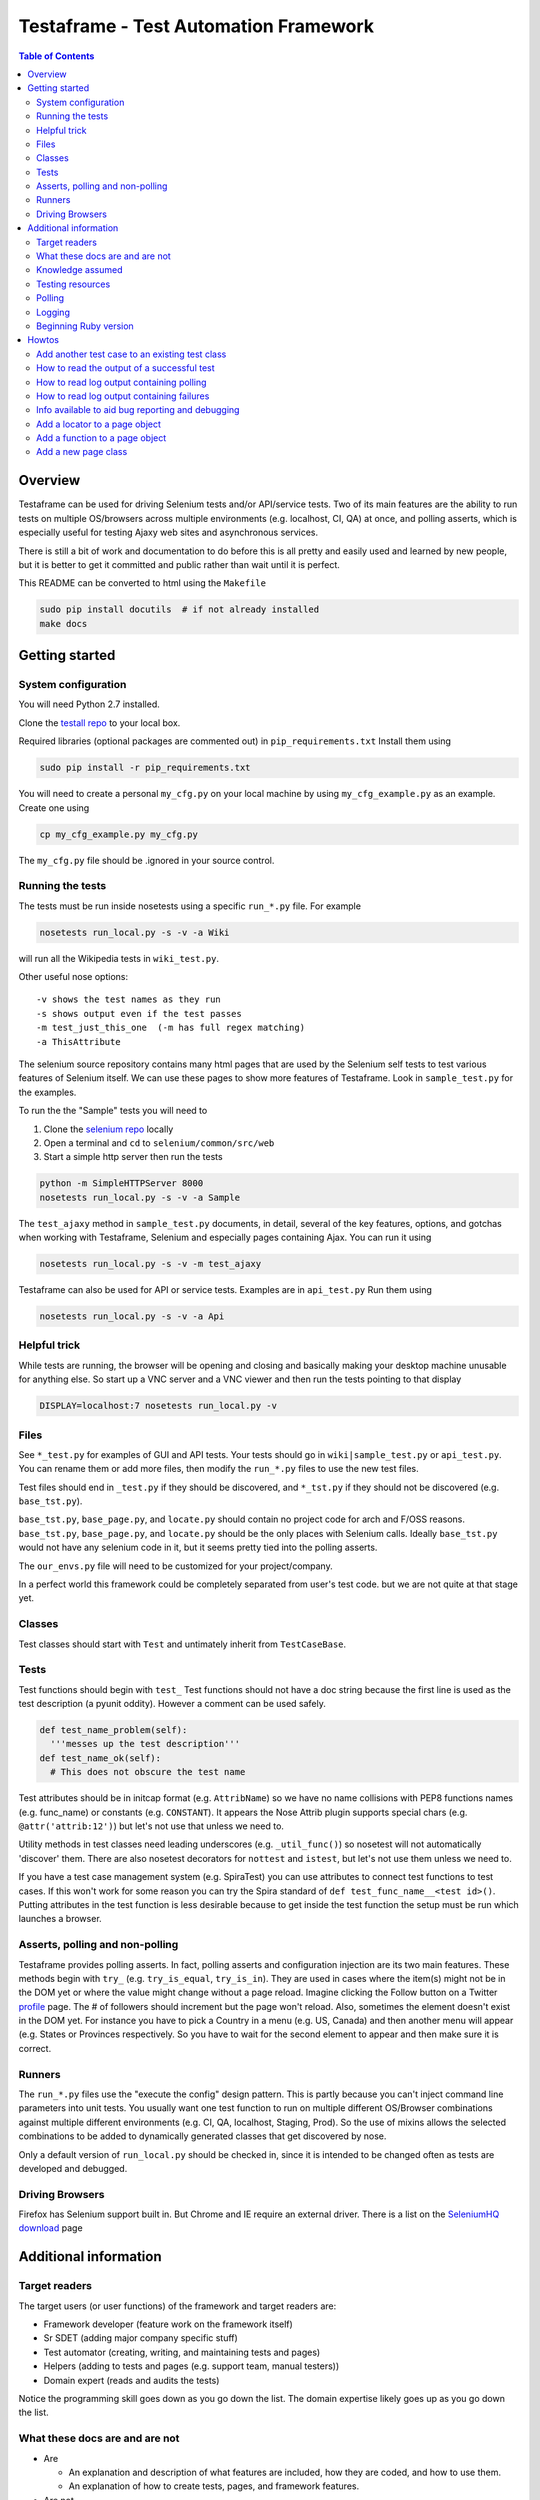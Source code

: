 
======================================
Testaframe - Test Automation Framework
======================================

.. contents:: Table of Contents


Overview
--------

Testaframe can be used for driving Selenium tests and/or API/service tests.
Two of its main features are the ability to run tests on multiple OS/browsers
across multiple environments (e.g. localhost, CI, QA) at once,
and polling asserts, which is especially useful for testing Ajaxy web sites
and asynchronous services.

There is still a bit of work and documentation to do before this is all pretty and
easily used and learned by new people, but it is better to get it committed and public
rather than wait until it is perfect.

This README can be converted to html using the ``Makefile``

.. code::

 sudo pip install docutils  # if not already installed
 make docs

Getting started
---------------

System configuration
~~~~~~~~~~~~~~~~~~~~

You will need Python 2.7 installed.

Clone the `testall repo <https://github.com/seomoz/testall>`_ to your local box.

Required libraries (optional packages are commented out) in ``pip_requirements.txt``
Install them using

.. code::

 sudo pip install -r pip_requirements.txt

You will need to create a personal ``my_cfg.py`` on your local machine by
using ``my_cfg_example.py`` as an example.  Create one using

.. code::

 cp my_cfg_example.py my_cfg.py

The ``my_cfg.py`` file should be .ignored in your source control.

Running the tests
~~~~~~~~~~~~~~~~~
The tests must be run inside nosetests using a specific ``run_*.py`` file.  For example

.. code::

 nosetests run_local.py -s -v -a Wiki

will run all the Wikipedia tests in ``wiki_test.py``.

Other useful nose options::

  -v shows the test names as they run
  -s shows output even if the test passes
  -m test_just_this_one  (-m has full regex matching)
  -a ThisAttribute

The selenium source repository contains many html pages that are used by the Selenium
self tests to test various features of Selenium itself.  We can use these pages to
show more features of Testaframe.  Look in ``sample_test.py`` for the examples.

To run the the "Sample" tests you will need to

#.  Clone the `selenium repo <https://code.google.com/p/selenium/>`_ locally
#.  Open a terminal and ``cd`` to ``selenium/common/src/web``
#.  Start a simple http server then run the tests

.. code::

 python -m SimpleHTTPServer 8000
 nosetests run_local.py -s -v -a Sample

The ``test_ajaxy`` method in ``sample_test.py`` documents, in detail, several of the key
features, options, and gotchas when working with Testaframe, Selenium and especially
pages containing Ajax.  You can run it using

.. code::

 nosetests run_local.py -s -v -m test_ajaxy


Testaframe can also be used for API or service tests.  Examples are in ``api_test.py``
Run them using

.. code::

 nosetests run_local.py -s -v -a Api


Helpful trick
~~~~~~~~~~~~~
While tests are running, the browser will be opening and closing and basically
making your desktop machine unusable for anything else.  So start up a VNC server
and a VNC viewer and then run the tests pointing to that display

.. code::

 DISPLAY=localhost:7 nosetests run_local.py -v

Files
~~~~~
See ``*_test.py`` for examples of GUI and API tests.  Your tests
should go in ``wiki|sample_test.py`` or ``api_test.py``.  You can rename them or add more files,
then modify the ``run_*.py`` files to use the new test files.

Test files should end in ``_test.py`` if they should be discovered, and ``*_tst.py``
if they should not be discovered (e.g. ``base_tst.py``).

``base_tst.py``, ``base_page.py``, and ``locate.py`` should contain no project code for arch and F/OSS reasons.
``base_tst.py``, ``base_page.py``, and ``locate.py`` should be the only places with Selenium calls.
Ideally ``base_tst.py`` would not have any selenium code in it, but it seems
pretty tied into the polling asserts.

The ``our_envs.py`` file will need to be customized for your project/company.

In a perfect world this framework could be completely separated from user's test code.
but we are not quite at that stage yet.

Classes
~~~~~~~
Test classes should start with ``Test`` and untimately inherit from ``TestCaseBase``.

Tests
~~~~~
Test functions should begin with ``test_``
Test functions should not have a doc string because the first line is used as
the test description (a pyunit oddity).  However a comment can be used safely.

.. code::

 def test_name_problem(self):
   '''messes up the test description'''
 def test_name_ok(self):
   # This does not obscure the test name

Test attributes should be in initcap format (e.g. ``AttribName``) so we have no
name collisions with PEP8 functions names (e.g. func_name) or constants (e.g. ``CONSTANT``).
It appears the Nose Attrib plugin supports special chars (e.g. ``@attr('attrib:12')``)
but let's not use that unless we need to.

Utility methods in test classes need leading underscores (e.g. ``_util_func()``)
so nosetest will not automatically 'discover' them.
There are also nosetest decorators for ``nottest`` and ``istest``, but let's not use
them unless we need to.

If you have a test case management system (e.g. SpiraTest) you can use
attributes to connect test functions to test cases.  If this won't work for some
reason you can try the Spira standard of ``def test_func_name__<test id>()``.
Putting attributes in the test function is less desirable because to get inside the
test function the setup must be run which launches a browser.

Asserts, polling and non-polling
~~~~~~~~~~~~~~~~~~~~~~~~~~~~~~~~
Testaframe provides polling asserts.  In fact, polling asserts and configuration injection
are its two main features.  These methods begin with ``try_``
(e.g. ``try_is_equal``, ``try_is_in``).  They are used in cases where the item(s)
might not be in the DOM yet or where the value might change without a page reload.
Imagine clicking the Follow button on a Twitter `profile <https://twitter.com/SeleniumHQ>`_ page.
The # of followers should increment but the page won't reload.
Also, sometimes the element doesn't exist in the DOM yet.  For instance you have
to pick a Country in a menu (e.g. US, Canada) and then another menu will appear
(e.g. States or Provinces respectively. So you have to wait for the second element to
appear and then make sure it is correct.


Runners
~~~~~~~
The ``run_*.py`` files use the "execute the config" design pattern.  This is partly because
you can't inject command line parameters into unit tests.
You usually want one test function to run on multiple different OS/Browser combinations
against multiple different environments (e.g. CI, QA, localhost, Staging, Prod).
So the use of mixins allows the selected combinations to be added to dynamically
generated classes that get discovered by nose.

Only a default version of ``run_local.py`` should be checked in, since it is intended
to be changed often as tests are developed and debugged.

Driving Browsers
~~~~~~~~~~~~~~~~
Firefox has Selenium support built in.  But Chrome and IE require an external driver.
There is a list on the `SeleniumHQ download`_ page

Additional information
----------------------

Target readers
~~~~~~~~~~~~~~

The target users (or user functions) of the framework and target readers are:

- Framework developer (feature work on the framework itself)
- Sr SDET (adding major company specific stuff)
- Test automator (creating, writing, and maintaining tests and pages)
- Helpers (adding to tests and pages (e.g. support team, manual testers))
- Domain expert (reads and audits the tests)

Notice the programming skill goes down as you go down the list.
The domain expertise likely goes up as you go down the list.



What these docs are and are not
~~~~~~~~~~~~~~~~~~~~~~~~~~~~~~~
- Are

  - An explanation and description of what features are included, how they are coded,
    and how to use them.
  - An explanation of how to create tests, pages, and framework features.

- Are not

  - Not a tutorial on testing or test automation
  - Not a tutorial on Selenium or web technologies


Knowledge assumed
~~~~~~~~~~~~~~~~~

- A working knowledge of Python is required.  However, the further down the list
  of target users, the less Python is required.  Considerable effort was put into
  the framework to make the tests as readable as possible for non-technical domain experts
  including Product Manager and CxO's.  See also: the Page Object pattern discussion below.
- A general understanding of HTML and CSS is needed for creating locators and
  knowing how to exercise the functionality on a page.
- A working knowledge of unit testing patterns is essential for SDET's and framework developers.
  See `Testing resources`_ below
  
  The Pragmatic Programmers also have an excellent book titled "Pragmatic Unit Testing
  in Java with JUnit".  Although it is currently out of print, many copies are available
  via Amazon, etc.

- OOP - Object Oriented Programming
- DRY - Don't Repeat Yourself
- Test automation
- Domain knowledge

Testing resources
~~~~~~~~~~~~~~~~~

- `Testing Heuristics Cheatsheet`_ (pdf)
- `jUnit Summary Card`_ (pdf)
- The `xUnit Patterns`_ site is an excellent resource.
  `xUnit Patterns`_ is the seminal work in that area.  The author, Gerard Meszaros, published drafts
  of the book as he was writing.  Those drafts are still available for viewing online,
  and his excellent book is available for purchase there as well.

I printed out the 2 PDF's, and they sit on the desk between my monitors.
I refer to them many times a week.  I also write on mine as I find new things to test.
For instance, we had a user who chose a user name of ``0123`` and Javascript interpreted that
as not only a number but an octal number, so I hand wrote that on my sheet.

.. _xUnit Patterns: http://xUnitPatterns.com
.. _jUnit: http://pragprog.com/book/utj/pragmatic-unit-testing-in-java-with-junit
.. _jUnit Summary Card: http://media.pragprog.com/titles/utj/StandaloneSummary.pdf
.. _Testing Heuristics Cheatsheet: http://testobsessed.com/wp-content/uploads/2011/04/testheuristicscheatsheetv1.pdf


Polling
~~~~~~~

Polling is the answer for how to get your tests to run quickly and reliably.
When a test needs to wait for something to happen, people often use some kind
of ``sleep`` or ``wait``.
Adding ``sleeps`` to your tests makes them slower than necessary, because the sleep needs
to be longer than the maximum time the event could take to complete.  But
how long is that going to be.  In the case of ``test_ajaxy``, we know the page has
Javascript that delays 5 seconds after submitting the form.  But if we put a ``5.0`` second
delay in our test, we will have a race condition, because the Javascript delay isn't
a guaranteed precise ``5.0`` seconds since it is just a web page, not an airplane
control system.  So we would need to wait a little longer in the test, say ``5.1`` seconds.
But if you run the tests 100 times, it will still probably fail at least once.  And if
you had 100 tests, each failing 1% of the time, you have a really unreliable system.

So the solution is to poll periodically.  In the case of GUI tests you need to wait for:

- the element(s) to exist in the DOM
- the assert to pass

Other reasons to poll are waiting for:

- an email to arrive in an inbox
- an API to respond
- a service to come up


Logging
~~~~~~~
Many of the features were designed to make the logging output much easier to read
for less technical readers (e.g. managers, business people, manual testers).

Beginning Ruby version
~~~~~~~~~~~~~~~~~~~~~~
There is the start to a Ruby implementation of Testaframe in the ``ruby/`` subdirectory.
There are pros and cons to each implementation, but the multiprocess support in
nosetests was a big factor in focusing on Python.

.. _SeleniumHQ download: http://seleniumhq.org/download
.. _C2: http://c2.com/cgi/wiki?TestDataBuilder
.. _video: http://www.infoq.com/presentations/Sustainable-Test-Driven-Development

Howtos
------

These Howtos are roughly in order of complexity, or likelyhood of need.
The code is commented to try to connect these howto docs and the code.

Add another test case to an existing test class
~~~~~~~~~~~~~~~~~~~~~~~~~~~~~~~~~~~~~~~~~~~~~~~

For this example we will add a test for a Wikipedia article with parentheses in the name.
We will use `Python_(programming_language)` as an example.

#.  Go to ``wiki_test.py`` file
#.  Find ``test_wikipedia()``
#.  Copy the test, everything from the attribute descriptor [``@attr``]
    through the ``self.is_in()`` at the end of the test
#.  Paste that below ``test_wikipedia()``
#.  Change its name to ``test_article_with_parens``
#.  Change ``article_to_use`` to ``Python_(programming_language)``
#.  Save the test file
#.  Run the test using ``run_local.py -s -v -m test_article_with_parens`` (the ``-s -v``
    are very useful during test development and debugging)
#.  This fails because the title has slightly different punctuation than the normal article
    and we will have to account for that
#.  For now let's just use the ``replace()`` method on ``article_to_use`` to change the ``_`` to a space
#.  Enter ``article_title = article_to_use.replace('_',' ')``
#.  Change the assert to use article title ``self.is_in(article_title, ...)``
#.  Rerun the test
#.  The test passed

We will leave the example this way, but the article and title manipulation should
be done in the Databuilder, which we will show later.

There is a small opportunity to reduce DRY here.
We could factor out the lines involving going to an article page and making sure the
title matches by making of another function in ``WikiTestGui`` called ``goto_wiki_article()``
which would go to the page and verify the title.


How to read the output of a successful test
~~~~~~~~~~~~~~~~~~~~~~~~~~~~~~~~~~~~~~~~~~~

We will use log output of ``test_search_success`` as our example.

With run_local.py using browser ``Local_FF``, run the test with logging turned on.

.. code::

  nosetests run_local.py -s -v -m test_search_success

Which should result in roughly the following log output.

.. code::

  run_local.wiki_test_Local_FF_on_Localhost_TestWikiGui.test_search_success
  Setting highlight delay to 0
  Setting poll max to 10
  Setting poll delay to 0.1
  Making a platform specific page: ArticlePageFF
  Created page object ArticlePageFF
  Going to get 'http://wikipedia.org/wiki/YAML'
  Current url u'http://en.wikipedia.org/wiki/YAML' /wiki/YAML
  Verifying ArticlePageFF path pattern '^/wiki/.*$' matches u'/wiki/YAML'
  find element 'verify_element' using css selector='.collapsible-nav'
       !! waiting 1 second(s) because stupid wait due to stale element problems !!
  find element 'powered_by_link' using css selector='#footer-poweredbyico a'
      Is 'powered_by_link' using css selector='#footer-poweredbyico a' displayed?: True
    True: True ?== True
  PASS: True == True
  find element 'search_input' using css selector='#searchInput'
  type into 'search_input' using css selector='#searchInput' = 'XML'
  find element 'search_form' using css selector='#searchform'
  submit form
  on page ArticlePage
  Making a platform specific page: ArticlePageFF
  Created page object ArticlePageFF
  Current url u'http://en.wikipedia.org/wiki/XML' /wiki/XML
  Verifying ArticlePageFF path pattern '^/wiki/.*$' matches u'/wiki/XML'
  find element 'verify_element' using css selector='.collapsible-nav'
       !! waiting 1 second(s) because stupid wait due to stale element problems !!
  Now on ArticlePage with window_name main
  Current title u'XML - Wikipedia, the free encyclopedia'
    True: 'XML' ?in u'XML - Wikipedia, the free encyclopedia'
  PASS: 'XML' in u'XML - Wikipedia, the free encyclopedia'
  ok

  ----------------------------------------------------------------------
  Ran 1 test in 11.054s

  OK

The first thing shown is the test title which has the runner name, in this case ``run_local``,
the test file (i.e. ``wiki_test.py``), the OS/browser chosen, in this case ``Local_FF``
(i.e. Firefox running on the local box), on what environment (``Localhost``),
the test class name (i.e. ``TestWikiGui``) and finally the test method name itself
(i.e. ``test_search_success``).

The environment of ``Localhost`` is a little strange here, because we are actually
hitting ``wikipedia.org``.  But the example tests need to be able to run with limited
setup by new users.  If you look in ``our_envs.py``, in the ``LOCALHOST_ENV`` section,
you will see a comment that this is set up with some real live sites for demo purposes.

The next thing is setting default values for highlight delay, polling max, and polling delay

This was all been preparatory work before we got to the first real line of the test
which is ``start.at`` the ``ArticlePage``.

It creates a platform specific page, ``ArticlePageFF``, showing the platform suffix feature,
then it tells you that it created the page object, ``ArticlePageFF``.
If you used ``Local_Chrome`` or any of the other browsers it would just say
created page object ``ArticlePage`` (see also page object platform suffix elsewhere).

The page object is created, now we go get the web page with Selenium.
Go get the actual web page.
The current URL ``wikipedia.org/wiki/YAML``, and the second value there is the just the path
``/wiki/YAML``.
Then ``verify_on_page`` does its work.
It sees the current URL, verifying that the path pattern, in this case ``/wiki/<anything>``, matches
then it attempts to locate the ``verify_element``, in this case using the css selector ``.collapsible-nav``.
There are sometimes problems with stale page elements during page transitions
so there is currently a brief delay to account for that.

Then we begin the real portion of the test.
In this case we are checking to see if the ``powered_by_link`` is displayed.
Yes it is.
so the text frame find the element ``powered_by_link`` using that CSS selector
then it's settled
then it tells you it's doing a check if powered_by_link using CSS selector, is displayed,
it tells you the value of that (i.e. True)
then the following line shows you that it is true that True is equal to True.
That is a little confusing, there is another example at the end of that test which is more clear.

Then it tells you the assert passed.
Many of the assert frameworks will only show you if things fail, but Testaframe
was designed to have better logging to show you precisely what it is checking and what the results are.
This creates better trust among non-coders as well as really easy to read repro steps.

Next we want to perform the do_search
We go find the ``search_input`` element and type into the element the value ``"XML"``.
Then we find the ``search_form`` element and submit the form.

The new page should be another ``ArticlePage`` (again it makes a platform specific page).
The page object is created and the current URL is now ``/wiki/XML``.
Verify that, yes, that's still a match and the ``verify_element`` is correct.

Now we're on the ``ArticlePage`` with ``window_name`` of ``main``.
There is functionality for handling pages (pages opening in other tabs and windows).
See also multiple windows/tab handling.

Then we verify that the ``search_term`` is in the title, so we get the current title
which is ``"XML - Wikipedia..."`` we check if ``"XML" ?in "XML Wikipedia..."``.
And we see the successful result of the assert.

The ``"ok"`` is from the test framework saying that the test passed.

Then it displays the number of tests that ran and how long they took.


How to read log output containing polling
~~~~~~~~~~~~~~~~~~~~~~~~~~~~~~~~~~~~~~~~~

How polling element finding and asserts look in the logs.  The ``test_ajaxy`` method
makes extensive use of both.  Let's examine the log snippet below.  You can run
the test yourself (after some prep work described in the ``test_ajaxy`` doc string)
by running the following:

.. code::

  nosetests run_local.py -s -v -m test_ajaxy


Which should result in roughly the following log output (with some non-essential lines removed).

.. code::

  ...
  find element 'new_label_field' using name='typer'
  type into 'new_label_field' using name='typer' = u'15a3e383'
  find element 'new_label_form' using css selector='form'
  submit form
  Setting highlight delay to 1
  find element 'new_labels' using css selector='.label'
    Waiting for element:  1.02 secs
    Waiting for element:  2.14 secs
    Waiting for element:  3.26 secs
    Waiting for element:  4.38 secs
    True: u'883bedca' ?== u'883bedca'
  PASS: u'883bedca' == u'883bedca'
  Setting highlight delay to 0
  find element 'new_label_field' using name='typer'
  type into 'new_label_field' using name='typer' = u'304b0eb4'
  find element 'new_label_form' using css selector='form'
  submit form
  find elements 'new_labels' using css selector='.label'
    found 1 element(s)
    False: [u'883bedca', u'304b0eb4'] ?== [u'883bedca']
    Waiting for try_is(==):  0.02secs
  find elements 'new_labels' using css selector='.label'
    found 1 element(s)
    False: [u'883bedca', u'304b0eb4'] ?== [u'883bedca']
    Waiting for try_is(==):  0.15secs
  find elements 'new_labels' using css selector='.label'
    found 1 element(s)
    False: [u'883bedca', u'304b0eb4'] ?== [u'883bedca']
    Waiting for try_is(==):  0.26secs
  ...
  find elements 'new_labels' using css selector='.label'
    found 1 element(s)
    False: [u'883bedca', u'304b0eb4'] ?== [u'883bedca']
    Waiting for try_is(==):  4.92secs
  find elements 'new_labels' using css selector='.label'
    found 2 element(s)
    True: [u'883bedca', u'304b0eb4'] ?== [u'883bedca', u'304b0eb4']
  PASS: [u'883bedca', u'304b0eb4'] == [u'883bedca', u'304b0eb4']
           attribute 'class' for 'new_labels' using css selector='.label'
  find elements 'new_labels' using css selector='.label'
    found 2 element(s)
    True: 'label' ?== u'label'
  PASS: 'label' == u'label'
  ...

The sample page ``ajaxy_page.html`` has a form, where you type in a new "label" and submit
the form.  Then some javascript code embedded in the page, waits 5 seconds and then places the
previously entered label text into the DOM.

The ``test_ajaxy`` method exercises this page by

#. Entering a label and submitting the form
#. Waiting to make sure the list of labels is equal to the entered label

   a.  Although for the list of labels to be equal, the labels must first show up in the DOM (i.e. ``Waiting for element:...``)
   #.  The ``find_all`` method has to wait for 5 seconds for the ``/label`` element to appear asserting the label text matches

#. Entering a second label and submitting the form
#. For this assert, there is already one ``.label`` element, so it only has to wait the 5 seconds
   for the assert on the values to pass.


How to read log output containing failures
~~~~~~~~~~~~~~~~~~~~~~~~~~~~~~~~~~~~~~~~~~

We can force a test failure by uncommenting the following line in ``test_wikipedia``.

.. code::

  self.is_in(article_to_use+'-FORCE FAILURE FOR DEMO PURPOSES', article_page.get_title)

If you run ``test_wikipedia`` with that line enabled and the ``-s`` option
you should see roughly the following log output.  Without the ``-s`` option the
traceback portion will display first, followed by the log output.

.. code::

  run_local.wiki_test_Local_FF_on_Localhost_TestWikiGui.test_wikipedia
  Setting highlight delay to 0
  Setting poll max to 10
  Setting poll delay to 0.1
  Making a platform specific page: ArticlePageFF
  Created page object ArticlePageFF
  Going to get 'http://wikipedia.org/wiki/YAML'
  Current url u'http://en.wikipedia.org/wiki/YAML' /wiki/YAML
  Verifying ArticlePageFF path pattern '^/wiki/.*$' matches u'/wiki/YAML'
  find element 'verify_element' using css selector='.collapsible-nav'
       !! waiting 1 second(s) because stupid wait due to stale element problems !!
  Current title u'YAML - Wikipedia, the free encyclopedia'
    True: 'YAML' ?in u'YAML - Wikipedia, the free encyclopedia'
  PASS: 'YAML' in u'YAML - Wikipedia, the free encyclopedia'
  Current title u'YAML - Wikipedia, the free encyclopedia'
    False: 'YAML-FORCE FAILURE FOR DEMO PURPOSES' ?in u'YAML - Wikipedia, the free encyclopedia'
  FAIL

  ======================================================================
  FAIL: run_local.wiki_test_Local_FF_on_Localhost_TestWikiGui.test_wikipedia
  ----------------------------------------------------------------------
  Traceback (most recent call last):
    File "/usr/local/lib/python2.7/dist-packages/nose/nose/case.py", line 197, in runTest
      self.test(*self.arg)
    File "/home/markg/real/Testaframe/wiki_test.py", line 32, in test_wikipedia
      self.is_in(article_to_use+'-FORCE FAILURE FOR DEMO PURPOSES', article_page.get_title)
    File "/home/markg/real/Testaframe/base_tst.py", line 161, in is_in
      self.is_op(a, lambda a,b: a in b, 'in', b, msg, only_if)
    File "/home/markg/real/Testaframe/base_tst.py", line 72, in is_op
      ret = ok_(op(a,b), "FAIL: %r not %s %r" % (a, sym, b))
  AssertionError: FAIL: 'YAML-FORCE FAILURE FOR DEMO PURPOSES' not in u'YAML - Wikipedia, the free encyclopedia'

  ----------------------------------------------------------------------
  Ran 1 test in 7.229s

  FAILED (failures=1)

You can see the failing assert in the middle of the above log snippet,
just above the ``FAIL`` at the bottom of the log output.

Then it displays the failure, in this case an ``AssertError``. The assert message tells
exactly what condition was not met.  In this case it is easy to see what the error is.
But if the error were ``AssertionError: FAIL: 1 not == 2`` it isn't as obvious.
By following the coding convention of always putting the expected value first in an
assert, followed by the actual result, the output is much more understandable.

Good variable naming in the test makes the traceback more readable. as well.  In the middle
of the traceback, the assert line (i.e. ``self.try_is_in``) is displayed.

.. code::

  self.is_in(article_to_use+'-FORCE FAILURE FOR DEMO PURPOSES', article_page.get_title)

Ignoring the ``FORCE FAILURE...`` portion, the above line, and thus the ``AssertionError`` message,
are quite understandable (i.e. the article to use should have been in the page title)
even with no other context.

You can also see a coding error assert by enabling the following line in ``test_wikipedia``.

.. code::

  self.is_in(article_to_use, article_page.FAIL_CUZ_THIS_FUNCTION_DOES_NOT_EXIST)


Info available to aid bug reporting and debugging
~~~~~~~~~~~~~~~~~~~~~~~~~~~~~~~~~~~~~~~~~~~~~~~~~

There are several things available for reporting and reproducing a bug:

-  The logging output shows precisely what is happening in terms of actions performed by
   Selenium, assert attempts, and any other information you choose to print out.
   Datetimestamps could be helpful in some cases, but are currently not part of the
   logging process.  However, they could be added quite quickly.
-  Different environments and/or OS/Browser combinations to use as comparisons.
-  Screenshots and HTML can be captured upon test completion.  You can also do captures mid-test
   using ``env_save_snapshot``.
-  Element highlighting, although mostly for test development, aids in understanding exactly
   how the test is interacting with the SUT.
-  Although external to Testaframe, ``vnc2swf`` can be used to capture full videos of test runs.


Add a locator to a page object
~~~~~~~~~~~~~~~~~~~~~~~~~~~~~~
Now we're going to add a locator to a page and then verify the element is on the page.

#.  First go look at the `Wikipedia YAML <http://en.wikipedia.org/wiki/YAML>`_ page
#.  Look at the footer, clear at the bottom of the page

    Let's imagine we need to verify that an article page has the "Powered by MediaWiki" logo displayed.
    We need to find something in the HTML that will help us verify and locate that item

#.  In your browser do inspect element (right click, inspect element in Chrome and Firefox)
#.  Notice that the anchor tag doen't have an ID, but the parent is ``<li id="footer-poweredbyico">``
#.  We will use this as the basis of our locator
#.  The locator will start with ``#footer-poweredbyico``. The ``#`` indicates its an ID see also: CSS locators
#.  We don't want the list item, since it isn't clickable (which we will likely want to do some day),
    we want the actual anchor tag so add "`` a``" and it will find you the actual anchor
#.  Go to the ``ArticlePage`` in ``wiki_pages.py`` and see ``_prep_finders()``
#.  Make a new locator ``self.powered_by_link = self.by_css(#footer-poweredbyico a')``
#.  Check if the locator if found on the page

#.  Go to '`wiki_test.py`` and add to ``test_wikipedia()``
#.  Add ``self.is_equal(True, article_page.powered_by.is_this_displayed)``
#.  For this is example we will just see if it is `True`, if it's True then it is displayed
#.  Notice there is no ``()`` after ``is_this_displayed``, this is explained, with examples,
    in ``sample_test.py`` in ``test_ajaxy``.  Since we are using ``is_equal`` here, it doesn't effect
    the test, but is good to get in the habit of passing functions to Testaframe's asserts.
#.  For that matter, we probably should be using the polling assert version, ``try_is_in`` since
    there is no cost to doing so and it often is necessary based on how pages actually render.
#.  Run the test



Add a function to a page object
~~~~~~~~~~~~~~~~~~~~~~~~~~~~~~~
Let's create a function to use the search form in the top right corner of a Wikipedia article page
First let's write what we need for the test we want the test to read
article_page.do_search, with the parameter being the search term,
and this should return another article page object.

#.  Go to ``test_wikipedia.py`` and create a new test method based on ``test_wikipedia()``
#.  Add the search part ``new_article_page = self.article_page.do_search(search_term)``
#.  Add the verification part ``self.is_in(search_term, new_article_page.get_title)``

    The naming convention is ``do_*()`` (e.g. ``do_login()``) which means perform an action
    which will result in you being taken to a new page, like searching behaves here.
    The other convention is to use ``goto_*()`` (e.g. ``goto_edit_page()``)  were
    the point is to trust that a simple click on a link or a button on the current page
    will take you somewhere new.

    We see how we want the test to look so let's add the ``do_search`` function on the article page
    This will take one parameter which is the search term
    Now we need to know the locator so we can type the search term into the search box

#.  In your browser go to an article page and choose inspect element on the search box
#.  In this case the ID for that is ``searchInput`` so we will create a new locator
    using ``#searchInput``
#.  Next we type something into the search using ``self.type_into(self.search_input, search_term)``

    Then we need to submit the form. The ``input`` tag is a child of ``#searchform``

#.  We need a new locator ``self.search_form = self.by_css('#searchform')``
#.  Add to ``do_search`` so it submits the form

    When the form has been submitted we will wind up on a different article page.

#.  So we must do ``return self.now_on(ArticlePage)``.

    Even though we're on an article page and going to another article page, we still must
    return a new ``ArticlePage`` object because of the way Selenium works.
    It pulls the rug out from under your page objects (due to the asynchronous nature
    of how Selenium interacts with the browser, it is really like an Observer pattern).
    So in order to avoid that we don't want to accidentally use an old page so when
    you go to a new page Testaframe obsoletes the previous page, thus protecting you
    from possible errors on the test side.

Now let's go back to the test and make sure  the search term is in the page
to verify that we successfully went to the search term's page.

Note when creating locators: you should generally search by CSS locators,
for performance (especially on IE), maintainability, and readability reasons.
It is common to have to switch between ID's, css classes, or an ID/class plus a tag game, so
the easiest thing to do is just use by_css() when defining a locator.
In this test our search will be successful and we will be taken to another article page.
Other searches may not be successful, so we may wind up with two search functions:
`do_search` and the other ``do_search_unsuccessful`` or ``do_search_fail`` which returns
a different page object.  You also see this pattern with logins: ``do_login_success``
and ``do_login_fail`` often take you to different pages.
Your test will know the difference in what's going to happen, of course, but you often
have to create two separate functions to make this happen.

This brings up an important point when naming test methods.  If you name one ``test_login``
and another ``test_login_no_password``, then if you try to run just ``test_login``
with ``run_local.py -m test_login`` you will get both tests since ``-m`` does
a regular expression match.  So it is better to name it ``test_login_success``.
Use increasing specificity from left to right (e.g.
``test_login_username_with_punctuation_success``)



Add a new page class
~~~~~~~~~~~~~~~~~~~~

For this example let's use the mobile view link from the footer of a Wikipedia article to
switch to the mobile version of the page we're on.
Let's add a new page class, and a function to the old page to go to mobile view.
No parameters are required for this function.

Inside the function we will want to click on the mobile view link.
We'll have to create the mobile link locator and we will access it by link text
We will use a class variable for the text of the link.

In general strings shouldn't be hard coded into tests or into page functions.
They should generally be class variables of the page class, sometimes as Constants,
as is the case here, and other times as templates (e.g. ``"Welcome, %(username}s"``).
These link text variables, expecially templates, are often used in the tests.

#.  Create a link text variable
#.  Create the locator using by_link_text
#.  Add the ``click_on`` for the ``mobile_view_link`` to ``goto_mobile_view()``
#.  After we have clicked on this we will be on new page so we must tell Testaframe
    we are on a new page using ``self.now_on`` and the mobile page class

In this case we can reuse some of the items from ``ArticlePage`` (e.g. ``PAGE_RE``,
``PAGE_SUB``) and likely more in a real world page class.

Create a ``MobileArticlePage`` which inherits from ``ArticlePage``.  This is just an example,
so we can ignore the extra locators and functions ``MobileArticlePage`` will have available.
In a real project we would probably create a ``StdWikiPage`` that both ``ArticlePage``
and ``MobileArticlePage`` inherited from.

We will need a ``_prep_finders()`` in the new page.  Make sure to change the parent class
in the call to the parent class's ``_prep_finders()``.

We will also need a new ``verify_element``.  Every page needs a unique ``verify_element``
to help ensure we are on the correct page.  Sometimes if a test or the site under test
doesn't work as expected, we will be expecting to be on one page, when in fact we
are on a different page.  When this happens it can be very confusing to understand
what the logs are telling you.  Testaframe helps to catch these cases by verifying
the current URL matches the ``PAGE`` variable and it also checks the DOM to find
the ``verify_element``.

We need to find an element in the mobile view page that is unique to mobile and not on
the desktop article page.  For this case it appears the expandable sections available
only on the mobile page use the ``section_heading`` class.  We should also notice
that our initial choice of ``.mediaWiki`` for the ``verify_element`` for ``ArticlePage``
was too generic.  So we really should change it to something better like ``.collapsible-nav``
which is the class for the left side pane in desktop view.  This is a very common issue
as the tests and site evolve.
